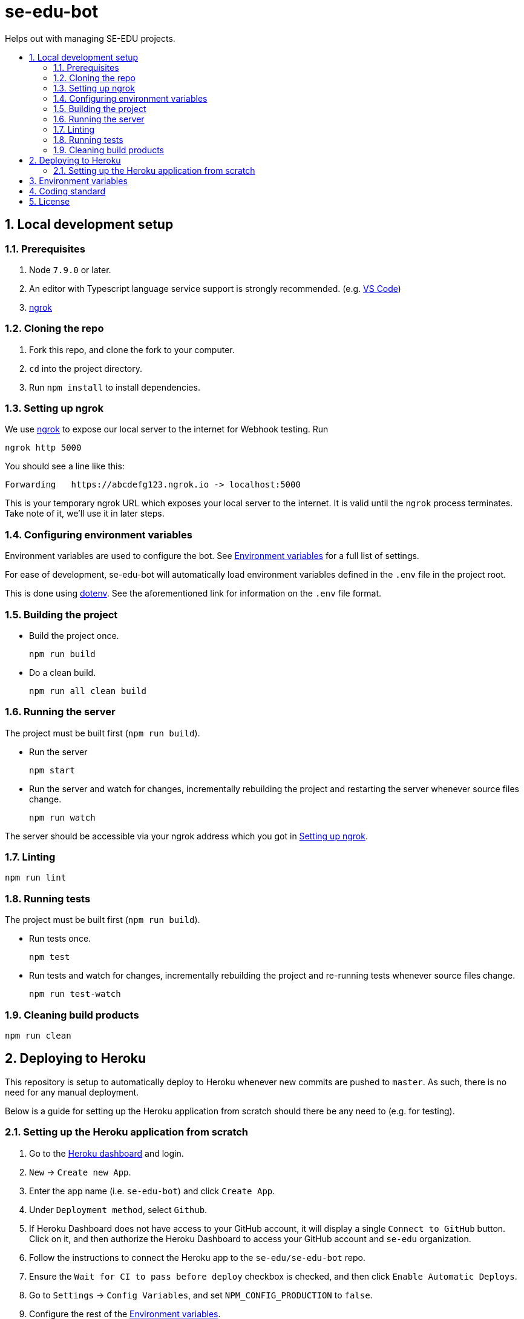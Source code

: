 = se-edu-bot
:toc: preamble
:toc-title:
:sectnums:
ifdef::env-github[]
:tip-caption: :bulb:
:note-caption: :information_source:
endif::[]
ifdef::env-github,env-browser[:outfilesuffix: .adoc]

Helps out with managing SE-EDU projects.

== Local development setup

=== Prerequisites

. Node `7.9.0` or later.
. An editor with Typescript language service support is strongly recommended.
  (e.g. https://code.visualstudio.com/[VS Code])
. https://ngrok.com/[ngrok]

=== Cloning the repo

. Fork this repo, and clone the fork to your computer.
. `cd` into the project directory.
. Run `npm install` to install dependencies.

=== Setting up ngrok

We use https://ngrok.com/[ngrok] to expose our local server to the internet for Webhook testing.
Run

----
ngrok http 5000
----

You should see a line like this:

----
Forwarding   https://abcdefg123.ngrok.io -> localhost:5000
----

This is your temporary ngrok URL which exposes your local server to the internet.
It is valid until the `ngrok` process terminates.
Take note of it, we'll use it in later steps.

=== Configuring environment variables

Environment variables are used to configure the bot.
See <<Environment variables>> for a full list of settings.

For ease of development,
se-edu-bot will automatically load environment variables defined in the `.env` file in the project root.

This is done using https://github.com/motdotla/dotenv[dotenv].
See the aforementioned link for information on the `.env` file format.

=== Building the project

* Build the project once.
+
[source,shell]
----
npm run build
----

* Do a clean build.
+
[source,shell]
----
npm run all clean build
----

=== Running the server

The project must be built first (`npm run build`).

* Run the server
+
[source,shell]
----
npm start
----

* Run the server and watch for changes,
  incrementally rebuilding the project and restarting the server whenever source files change.
+
[source,shell]
----
npm run watch
----

The server should be accessible via your ngrok address which you got in <<Setting up ngrok>>.

=== Linting

[source,shell]
----
npm run lint
----

=== Running tests

The project must be built first (`npm run build`).

* Run tests once.
+
[source,shell]
----
npm test
----

* Run tests and watch for changes,
  incrementally rebuilding the project and re-running tests whenever source files change.
+
[source,shell]
----
npm run test-watch
----

=== Cleaning build products

[source,shell]
----
npm run clean
----

== Deploying to Heroku

This repository is setup to automatically deploy to Heroku whenever new commits are pushed to `master`.
As such, there is no need for any manual deployment.

Below is a guide for setting up the Heroku application from scratch should there be any need to (e.g. for testing).

=== Setting up the Heroku application from scratch

. Go to the https://dashboard.heroku.com[Heroku dashboard] and login.
. `New` -> `Create new App`.
. Enter the app name (i.e. `se-edu-bot`) and click `Create App`.
. Under `Deployment method`, select `Github`.
. If Heroku Dashboard does not have access to your GitHub account,
  it will display a single `Connect to GitHub` button.
  Click on it, and then authorize the Heroku Dashboard to access your GitHub account and `se-edu` organization.
. Follow the instructions to connect the Heroku app to the `se-edu/se-edu-bot` repo.
. Ensure the `Wait for CI to pass before deploy` checkbox is checked, and then click `Enable Automatic Deploys`.
. Go to `Settings` -> `Config Variables`, and set `NPM_CONFIG_PRODUCTION` to `false`.
. Configure the rest of the <<Environment variables>>.

== Environment variables

`PROXY`::
(Required) Set to `true` if se-edu-bot is served behind a reverse proxy (e.g. ngrok or heroku).
Given that we host se-edu-bot on heroku and use ngrok for development,
this should usually be set to `true`.

`PORT`::
TCP port which the server will listen on.
There is no need to explicitly set this on Heroku,
as Heroku will automatically set the `PORT` environment variable.
(Default: 5000)

== Coding standard

We follow the oss-generic coding standard.

== License

MIT License
